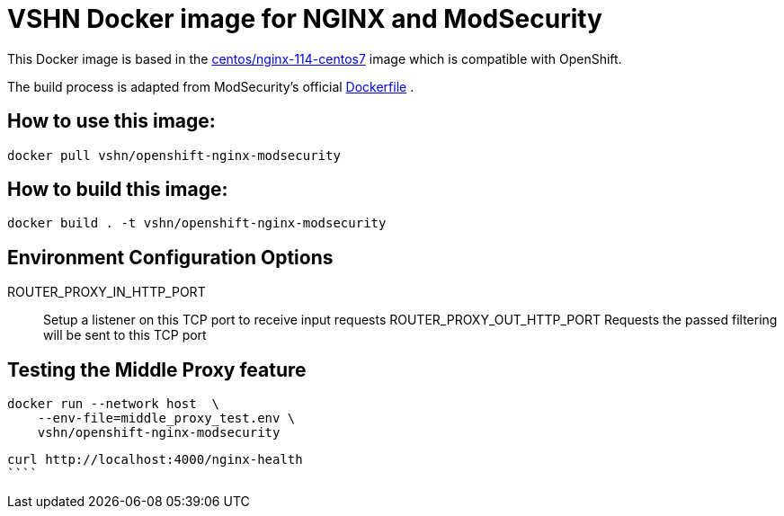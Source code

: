 = VSHN Docker image for NGINX and ModSecurity

This Docker image is based in the https://hub.docker.com/r/centos/nginx-114-centos7[centos/nginx-114-centos7] image which is compatible with OpenShift.

The build process is adapted from ModSecurity's official https://github.com/CRS-support/modsecurity-docker/blob/v3/nginx-nginx/Dockerfile[Dockerfile] .

== How to use this image:

```bash
docker pull vshn/openshift-nginx-modsecurity
```

== How to build  this image:
```bash
docker build . -t vshn/openshift-nginx-modsecurity
```

== Environment Configuration Options

ROUTER_PROXY_IN_HTTP_PORT::
    Setup a listener on this TCP port to receive input requests
ROUTER_PROXY_OUT_HTTP_PORT
    Requests the passed filtering will be sent to this TCP port

== Testing the Middle Proxy feature
```bash
docker run --network host  \
    --env-file=middle_proxy_test.env \
    vshn/openshift-nginx-modsecurity
```

```bash
curl http://localhost:4000/nginx-health
````